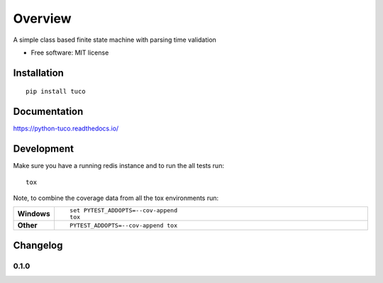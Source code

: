 ========
Overview
========



A simple class based finite state machine with parsing time validation

* Free software: MIT license

Installation
============

::

    pip install tuco

Documentation
=============

https://python-tuco.readthedocs.io/

Development
===========
Make sure you have a running redis instance and to run the all tests run::

    tox

Note, to combine the coverage data from all the tox environments run:

.. list-table::
    :widths: 10 90
    :stub-columns: 1

    - - Windows
      - ::

            set PYTEST_ADDOPTS=--cov-append
            tox

    - - Other
      - ::

            PYTEST_ADDOPTS=--cov-append tox


Changelog
=========

0.1.0
-----


